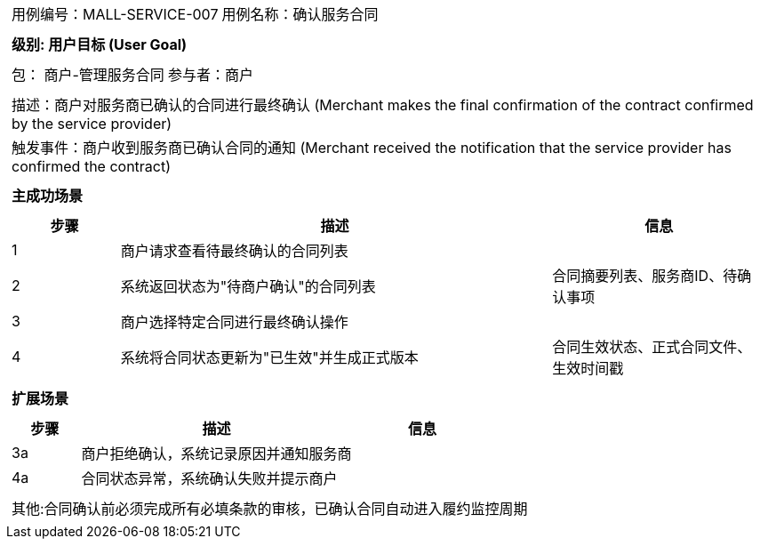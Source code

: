 
[cols="1a"]
|===

|
[frame="none"]
[cols="1,1"]
!===
! 用例编号：MALL-SERVICE-007
! 用例名称：确认服务合同

|
[frame="none"]
[cols="1", options="header"]
!===
! 级别: 用户目标 (User Goal)
!===

|
[frame="none"]
[cols="2"]
!===
! 包： 商户-管理服务合同
! 参与者：商户
!===

|
[frame="none"]
[cols="1"]
!===
! 描述：商户对服务商已确认的合同进行最终确认 (Merchant makes the final confirmation of the contract confirmed by the service provider)
! 触发事件：商户收到服务商已确认合同的通知 (Merchant received the notification that the service provider has confirmed the contract)
!===

|
[frame="none"]
[cols="1", options="header"]
!===
! 主成功场景
!===

|
[frame="none"]
[cols="1,4,2", options="header"]
!===
! 步骤 ! 描述 ! 信息

! 1
!商户请求查看待最终确认的合同列表
!

! 2
!系统返回状态为"待商户确认"的合同列表
!合同摘要列表、服务商ID、待确认事项

! 3
!商户选择特定合同进行最终确认操作
!

! 4
!系统将合同状态更新为"已生效"并生成正式版本
!合同生效状态、正式合同文件、生效时间戳
!===

|
[frame="none"]
[cols="1", options="header"]
!===
! 扩展场景
!===

|
[frame="none"]
[cols="1,4,2", options="header"]

!===
! 步骤 ! 描述 ! 信息

!3a
!商户拒绝确认，系统记录原因并通知服务商
!

!4a
!合同状态异常，系统确认失败并提示商户
!
!===

|
[frame="none"]
[cols="1"]
!===
! 其他:合同确认前必须完成所有必填条款的审核，已确认合同自动进入履约监控周期
!===
|===
